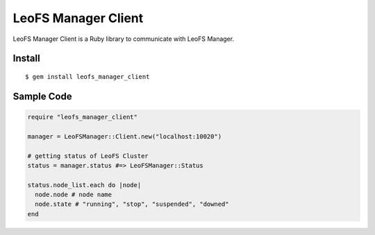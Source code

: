 LeoFS Manager Client
=====================

LeoFS Manager Client is a Ruby library to communicate with LeoFS Manager.

Install
---------

::

  $ gem install leofs_manager_client

Sample Code
------------

.. code-block:: ruby

  require "leofs_manager_client"

  manager = LeoFSManager::Client.new("localhost:10020")

  # getting status of LeoFS Cluster
  status = manager.status #=> LeoFSManager::Status
  
  status.node_list.each do |node|
    node.node # node name
    node.state # "running", "stop", "suspended", "downed"
  end
